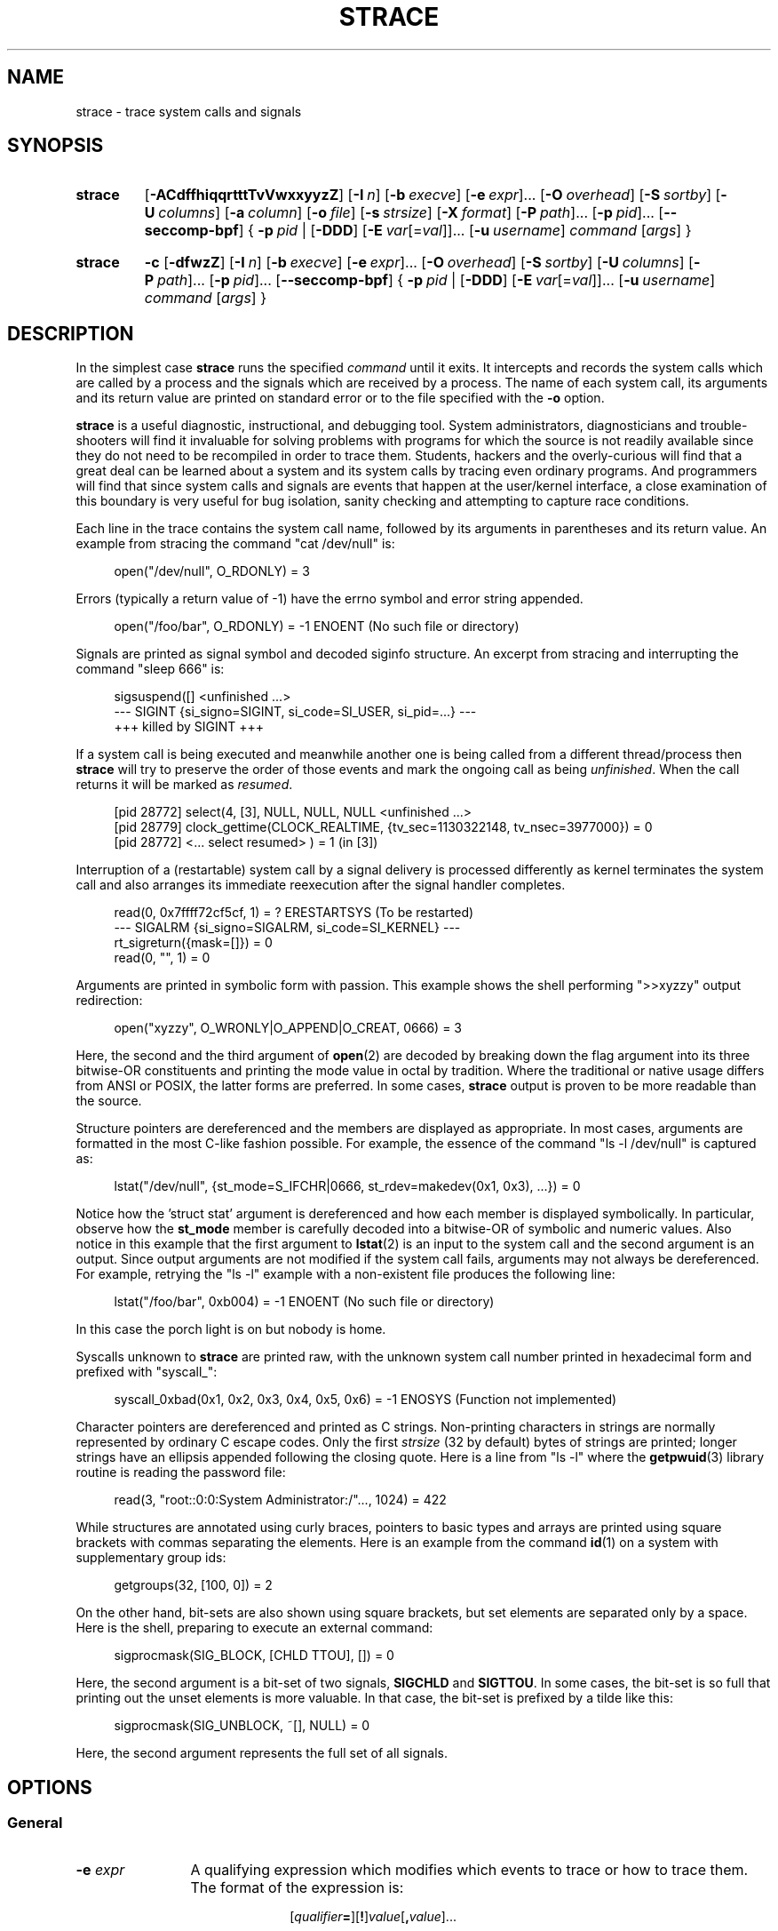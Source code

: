 .\" Copyright (c) 1991, 1992 Paul Kranenburg <pk@cs.few.eur.nl>
.\" Copyright (c) 1993 Branko Lankester <branko@hacktic.nl>
.\" Copyright (c) 1993, 1994, 1995, 1996 Rick Sladkey <jrs@world.std.com>
.\" Copyright (c) 1996-2021 The strace developers.
.\" All rights reserved.
.\"
.\" SPDX-License-Identifier: LGPL-2.1-or-later
.de CW
.sp
.in +4n
.nf
.ft CW
..
.de CE
.ft R
.fi
.in
.sp
..
.\" Like .OP, but with ellipsis at the end in order to signify that option
.\" can be provided multiple times. Based on .OP definition in groff's
.\" an-ext.tmac.
.de OM
.  ie \\n(.$-1 \
.    RI "[\fB\\$1\fP" "\ \\$2" "]...\&"
.  el \
.    RB "[" "\\$1" "]...\&"
..
.\" Required option.
.de OR
.  ie \\n(.$-1 \
.    RI "\fB\\$1\fP" "\ \\$2"
.  el \
.    BR "\\$1"
..
.TH STRACE 1 "2022-10-16" "strace 6.1"
.SH NAME
strace \- trace system calls and signals
.SH SYNOPSIS
.SY strace
.if ''#' .OP \-ACdffhikqqrtttTvVwxxyyzZ
.if '#'#' .OP \-ACdffhiqqrtttTvVwxxyyzZ
.OP \-I n
.OP \-b execve
.OM \-e expr
.OP \-O overhead
.OP \-S sortby
.OP \-U columns
.OP \-a column
.OP \-o file
.OP \-s strsize
.OP \-X format
.OM \-P path
.OM \-p pid
.OP \-\-seccomp\-bpf
.if ''#' .OP \-\-secontext\fR[=\fIformat\fR]
.BR "" {
.OR \-p pid
.BR "" |
.OP \-DDD
.OM \-E var\fR[=\fIval\fR]
.OP \-u username
.IR command " [" args ]
.BR "" }
.YS
.SY strace
.B \-c
.OP \-dfwzZ
.OP \-I n
.OP \-b execve
.OM \-e expr
.OP \-O overhead
.OP \-S sortby
.OP \-U columns
.OM \-P path
.OM \-p pid
.OP \-\-seccomp\-bpf
.BR "" {
.OR \-p pid
.BR "" |
.OP \-DDD
.OM \-E var\fR[=\fIval\fR]
.OP -u username
.IR command " [" args ]
.BR "" }
.YS
.SH DESCRIPTION
.IX "strace command" "" "\fLstrace\fR command"
.LP
In the simplest case
.B strace
runs the specified
.I command
until it exits.
It intercepts and records the system calls which are called
by a process and the signals which are received by a process.
The name of each system call, its arguments and its return value
are printed on standard error or to the file specified with the
.B \-o
option.
.LP
.B strace
is a useful diagnostic, instructional, and debugging tool.
System administrators, diagnosticians and trouble-shooters will find
it invaluable for solving problems with
programs for which the source is not readily available since
they do not need to be recompiled in order to trace them.
Students, hackers and the overly-curious will find that
a great deal can be learned about a system and its system calls by
tracing even ordinary programs.  And programmers will find that
since system calls and signals are events that happen at the user/kernel
interface, a close examination of this boundary is very
useful for bug isolation, sanity checking and
attempting to capture race conditions.
.LP
Each line in the trace contains the system call name, followed
by its arguments in parentheses and its return value.
An example from stracing the command "cat /dev/null" is:
.CW
open("/dev/null", O_RDONLY) = 3
.CE
Errors (typically a return value of \-1) have the errno symbol
and error string appended.
.CW
open("/foo/bar", O_RDONLY) = \-1 ENOENT (No such file or directory)
.CE
Signals are printed as signal symbol and decoded siginfo structure.
An excerpt from stracing and interrupting the command "sleep 666" is:
.CW
sigsuspend([] <unfinished ...>
--- SIGINT {si_signo=SIGINT, si_code=SI_USER, si_pid=...} ---
+++ killed by SIGINT +++
.CE
If a system call is being executed and meanwhile another one is being called
from a different thread/process then
.B strace
will try to preserve the order of those events and mark the ongoing call as
being
.IR unfinished .
When the call returns it will be marked as
.IR resumed .
.CW
[pid 28772] select(4, [3], NULL, NULL, NULL <unfinished ...>
[pid 28779] clock_gettime(CLOCK_REALTIME, {tv_sec=1130322148, tv_nsec=3977000}) = 0
[pid 28772] <... select resumed> )      = 1 (in [3])
.CE
Interruption of a (restartable) system call by a signal delivery is processed
differently as kernel terminates the system call and also arranges its
immediate reexecution after the signal handler completes.
.CW
read(0, 0x7ffff72cf5cf, 1)              = ? ERESTARTSYS (To be restarted)
--- SIGALRM {si_signo=SIGALRM, si_code=SI_KERNEL} ---
rt_sigreturn({mask=[]})                 = 0
read(0, "", 1)                          = 0
.CE
Arguments are printed in symbolic form with passion.
This example shows the shell performing ">>xyzzy" output redirection:
.CW
open("xyzzy", O_WRONLY|O_APPEND|O_CREAT, 0666) = 3
.CE
Here, the second and the third argument of
.BR open (2)
are decoded by breaking down the
flag argument into its three bitwise-OR constituents and printing the
mode value in octal by tradition.  Where the traditional or native
usage differs from ANSI or POSIX, the latter forms are preferred.
In some cases,
.B strace
output is proven to be more readable than the source.
.LP
Structure pointers are dereferenced and the members are displayed
as appropriate.  In most cases, arguments are formatted in the most C-like
fashion possible.
For example, the essence of the command "ls \-l /dev/null" is captured as:
.CW
lstat("/dev/null", {st_mode=S_IFCHR|0666, st_rdev=makedev(0x1, 0x3), ...}) = 0
.CE
Notice how the 'struct stat' argument is dereferenced and how each member is
displayed symbolically.  In particular, observe how the
.B st_mode
member is carefully decoded into a bitwise-OR of symbolic and numeric values.
Also notice in this example that the first argument to
.BR lstat (2)
is an input to the system call and the second argument is an output.
Since output arguments are not modified if the system call fails, arguments may
not always be dereferenced.  For example, retrying the "ls \-l" example
with a non-existent file produces the following line:
.CW
lstat("/foo/bar", 0xb004) = \-1 ENOENT (No such file or directory)
.CE
In this case the porch light is on but nobody is home.
.LP
Syscalls unknown to
.B strace
are printed raw, with the unknown system call number printed in hexadecimal form
and prefixed with "syscall_":
.CW
syscall_0xbad(0x1, 0x2, 0x3, 0x4, 0x5, 0x6) = -1 ENOSYS (Function not implemented)
.CE
.LP
Character pointers are dereferenced and printed as C strings.
Non-printing characters in strings are normally represented by
ordinary C escape codes.
Only the first
.I strsize
(32 by default) bytes of strings are printed;
longer strings have an ellipsis appended following the closing quote.
Here is a line from "ls \-l" where the
.BR getpwuid (3)
library routine is reading the password file:
.CW
read(3, "root::0:0:System Administrator:/"..., 1024) = 422
.CE
While structures are annotated using curly braces, pointers to basic types
and arrays are printed using square brackets with commas separating
the elements.  Here is an example from the command
.BR id (1)
on a system with supplementary group ids:
.CW
getgroups(32, [100, 0]) = 2
.CE
On the other hand, bit-sets are also shown using square brackets,
but set elements are separated only by a space.
Here is the shell, preparing to execute an external command:
.CW
sigprocmask(SIG_BLOCK, [CHLD TTOU], []) = 0
.CE
Here, the second argument is a bit-set of two signals,
.BR SIGCHLD " and " SIGTTOU .
In some cases, the bit-set is so full that printing out the unset
elements is more valuable.  In that case, the bit-set is prefixed by
a tilde like this:
.CW
sigprocmask(SIG_UNBLOCK, ~[], NULL) = 0
.CE
Here, the second argument represents the full set of all signals.
.SH OPTIONS
.SS General
.TP 12
.BI "\-e " expr
A qualifying expression which modifies which events to trace
or how to trace them.  The format of the expression is:
.RS 15
.IP
[\,\fIqualifier\/\fB=\fR][\fB!\fR]\,\fIvalue\/\fR[\fB,\fR\,\fIvalue\/\fR]...
.RE
.IP
where
.I qualifier
is one of
.BR trace " (or " t ),
.BR abbrev " (or " a ),
.BR verbose " (or " v ),
.BR raw " (or " x ),
.BR signal " (or " signals " or " s ),
.BR read " (or " reads " or " r ),
.BR write " (or " writes " or " w ),
.BR fault ,
.BR inject ,
.BR status ,
.BR quiet " (or " silent " or " silence " or " q ),
.if ''#' .BR secontext ,
.BR decode\-fds " (or " decode\-fd ),
.BR decode\-pids " (or " decode\-pid ),
or
.BR kvm ,
and
.I value
is a qualifier-dependent symbol or number.  The default
qualifier is
.BR trace .
Using an exclamation mark negates the set of values.  For example,
.BR \-e "\ " open
means literally
.BR \-e "\ " trace = open
which in turn means trace only the
.B open
system call.  By contrast,
.BR \-e "\ " trace "=!" open
means to trace every system call except
.BR open .
In addition, the special values
.B all
and
.B none
have the obvious meanings.
.IP
Note that some shells use the exclamation point for history
expansion even inside quoted arguments.  If so, you must escape
the exclamation point with a backslash.
.SS Startup
.TP 12
\fB\-E\ \fIvar\fR=\,\fIval\fR
.TQ
.BR "\-\-env" = \fIvar\fR = \fIval\fR
Run command with
.IR var = val
in its list of environment variables.
.TP
.BI "\-E " var
.TQ
.BR "\-\-env" = \fIvar\fR
Remove
.IR var
from the inherited list of environment variables before passing it on to
the command.
.TP
.BI "\-p " pid
.TQ
.BR "\-\-attach" = \fIpid\fR
Attach to the process with the process
.SM ID
.I pid
and begin tracing.
The trace may be terminated
at any time by a keyboard interrupt signal
.RB ( CTRL\-C ).
.B strace
will respond by detaching itself from the traced process(es)
leaving it (them) to continue running.
Multiple
.B \-p
options can be used to attach to many processes in addition to
.I command
(which is optional if at least one
.B \-p
option is given).
Multiple process IDs, separated by either
comma (\(lq,\(rq), space (\(lq \(rq), tab, or newline character,
can be provided as an argument to a single
.B \-p
option, so, for example,
.B \-p
"$(pidof PROG)" and
.B \-p
"$(pgrep PROG)" syntaxes are supported.
.TP
.BI "\-u " username
.TQ
.BR "\-\-user" = \fIusername\fR
Run command with the user \s-1ID\s0, group \s-2ID\s0, and
supplementary groups of
.IR username .
This option is only useful when running as root and enables the
correct execution of setuid and/or setgid binaries.
Unless this option is used setuid and setgid programs are executed
without effective privileges.
.SS Tracing
.TP 12
.BI "\-b " syscall
.TQ
.BR "\-\-detach\-on" = \fIsyscall\fR
If specified syscall is reached, detach from traced process.
Currently, only
.BR execve (2)
syscall is supported.  This option is useful if you want to trace
multi-threaded process and therefore require
.BR \-f ,
but don't want to trace its (potentially very complex) children.
.TP
.B \-D
.TQ
.B \-\-daemonize
.TQ
.BR \-\-daemonize = grandchild
Run tracer process as a grandchild, not as the parent of the
tracee.  This reduces the visible effect of
.B strace
by keeping the tracee a direct child of the calling process.
.TP
.B \-DD
.TQ
.BR \-\-daemonize = pgroup
.TQ
.BR \-\-daemonize = pgrp
Run tracer process as tracee's grandchild in a separate process group.
In addition to reduction of the visible effect of
.BR strace ,
it also avoids killing of
.B strace
with
.BR kill (2)
issued to the whole process group.
.TP
.B \-DDD
.TQ
.BR \-\-daemonize = session
Run tracer process as tracee's grandchild in a separate session
("true daemonisation").
In addition to reduction of the visible effect of
.BR strace ,
it also avoids killing of
.B strace
upon session termination.
.TP
.B \-f
.TQ
.BR \-\-follow\-forks
Trace child processes as they are created by currently traced
processes as a result of the
.BR fork (2),
.BR vfork (2)
and
.BR clone (2)
system calls.  Note that
.B \-p
.I PID
.B \-f
will attach all threads of process
.I PID
if it is multi-threaded, not only thread with
.IR thread_id " = " PID .
.TP
.B \-\-output\-separately
If the
.BR \-\-output = \fIfilename\fR
option is in effect, each processes trace is written to
.IR filename . pid
where
.I pid
is the numeric process id of each process.
.TP
.B \-ff
.TQ
.B \-\-follow\-forks \-\-output\-separately
Combine the effects of
.B \-\-follow\-forks
and
.B \-\-output\-separately
options.
This is incompatible with
.BR \-c ,
since no per-process counts are kept.
.IP
One might want to consider using
.BR strace-log-merge (1)
to obtain a combined strace log view.
.TP
.BI "\-I " interruptible
.TQ
.BR "\-\-interruptible" = \fIinterruptible\fR
When
.B strace
can be interrupted by signals (such as pressing
.BR CTRL\-C ).
.RS
.TP 15
.BR 1 ", " anywhere
no signals are blocked;
.TQ
.BR 2 ", " waiting
fatal signals are blocked while decoding syscall (default);
.TQ
.BR 3 ", " never
fatal signals are always blocked (default if
.BR -o " " \fIFILE\fR " " \fIPROG\fR );
.TQ
.BR 4 ", " never_tstp
fatal signals and
.BR SIGTSTP " (" CTRL\-Z )
are always blocked (useful to make
.BI "strace -o " "FILE PROG"
not stop on
.BR CTRL\-Z ,
default if
.BR \-D ).
.RE
.SS Filtering
.TP 12
\fB\-e\ trace\fR=\,\fIsyscall_set\fR
.TQ
\fB\-e\ t\fR=\,\fIsyscall_set\fR
.TQ
\fB\-\-trace\fR=\,\fIsyscall_set\fR
Trace only the specified set of system calls.
.I syscall_set
is defined as
[\fB!\fR]\,\fIvalue\fR[\fB,\fR\,\fIvalue\/\fR],
and
.I value
can be one of the following:
.RS
.TP 13
.I syscall
Trace specific syscall, specified by its name (see
.BR syscalls (2)
for a reference, but also see
.BR NOTES ).
.TP
.BI ? value
Question mark before the syscall qualification allows suppression of error
in case no syscalls matched the qualification provided.
.TP
.IB value @64
Limit the syscall specification described by
.I value
to 64-bit personality.
.TP
.IB value @32
Limit the syscall specification described by
.I value
to 32-bit personality.
.TP
.IB value @x32
Limit the syscall specification described by
.I value
to x32 personality.
.TP
.B all
Trace all system calls.
.TP
.BI / regex
Trace only those system calls that match the
.IR regex .
You can use
.B POSIX
Extended Regular Expression syntax (see
.BR regex (7)).
.TP
.B %file
.TQ
.BR file
Trace all system calls which take a file name as an argument.  You
can think of this as an abbreviation for
.BR "\-e\ trace" = open , stat , chmod , unlink ,...
which is useful to seeing what files the process is referencing.
Furthermore, using the abbreviation will ensure that you don't
accidentally forget to include a call like
.BR lstat (2)
in the list.  Betchya woulda forgot that one.
The syntax without a preceding percent sign
.RB (\[dq] "-e trace" = file \[dq])
is deprecated.
.TP
.B %process
.TQ
.B process
Trace system calls associated with process lifecycle
(creation, exec, termination).
The syntax without a preceding percent sign
.RB (\[dq] "-e trace" = process \[dq])
is deprecated.
.TP
.B %net
.TQ
.B %network
.TQ
.B network
Trace all the network related system calls.
The syntax without a preceding percent sign
.RB (\[dq] "-e trace" = network \[dq])
is deprecated.
.TP
.BR %signal
.TQ
.BR signal
Trace all signal related system calls.
The syntax without a preceding percent sign
.RB (\[dq] "-e trace" = signal \[dq])
is deprecated.
.TP
.BR %ipc
.TQ
.BR ipc
Trace all IPC related system calls.
The syntax without a preceding percent sign
.RB (\[dq] "-e trace" = ipc \[dq])
is deprecated.
.TP
.BR %desc
.TQ
.BR desc
Trace all file descriptor related system calls.
The syntax without a preceding percent sign
.RB (\[dq] "-e trace" = desc \[dq])
is deprecated.
.TP
.BR %memory
.TQ
.BR memory
Trace all memory mapping related system calls.
The syntax without a preceding percent sign
.RB (\[dq] "-e trace" = memory \[dq])
is deprecated.
.TP
.BR %creds
Trace system calls that read or modify user and group identifiers or capability sets.
.TP
.BR %stat
Trace stat syscall variants.
.TP
.BR %lstat
Trace lstat syscall variants.
.TP
.BR %fstat
Trace fstat, fstatat, and statx syscall variants.
.TP
.BR %%stat
Trace syscalls used for requesting file status (stat, lstat, fstat, fstatat,
statx, and their variants).
.TP
.BR %statfs
Trace statfs, statfs64, statvfs, osf_statfs, and osf_statfs64 system calls.
The same effect can be achieved with
.BR "\-e\ trace" = /^(.*_)?statv?fs
regular expression.
.TP
.BR %fstatfs
Trace fstatfs, fstatfs64, fstatvfs, osf_fstatfs, and osf_fstatfs64 system calls.
The same effect can be achieved with
.BR "\-e\ trace" = /fstatv?fs
regular expression.
.TP
.BR %%statfs
Trace syscalls related to file system statistics (statfs-like, fstatfs-like,
and ustat).  The same effect can be achieved with
.BR "\-e\ trace" = /statv?fs|fsstat|ustat
regular expression.
.TP
.BR %clock
Trace system calls that read or modify system clocks.
.TP
.BR %pure
Trace syscalls that always succeed and have no arguments.
Currently, this list includes
.BR arc_gettls "(2), " getdtablesize "(2), " getegid "(2), " getegid32 "(2),"
.BR geteuid "(2), " geteuid32 "(2), " getgid "(2), " getgid32 "(2),"
.BR getpagesize "(2), " getpgrp "(2), " getpid "(2), " getppid "(2),"
.BR get_thread_area (2)
(on architectures other than x86),
.BR gettid "(2), " get_tls "(2), " getuid "(2), " getuid32 "(2),"
.BR getxgid "(2), " getxpid "(2), " getxuid "(2), " kern_features "(2), and"
.BR metag_get_tls "(2)"
syscalls.
.RE
.IP
The
.B \-c
option is useful for determining which system calls might be useful
to trace.  For example,
.BR trace = open,close,read,write
means to only
trace those four system calls.  Be careful when making inferences
about the user/kernel boundary if only a subset of system calls
are being monitored.  The default is
.BR trace = all .
.TP
\fB\-e\ signal\fR=\,\fIset\fR
.TQ
\fB\-e\ signals\fR=\,\fIset\fR
.TQ
\fB\-e\ s\fR=\,\fIset\fR
.TQ
\fB\-\-signal\fR=\,\fIset\fR
Trace only the specified subset of signals.  The default is
.BR signal = all .
For example,
.BR signal "=!" SIGIO
(or
.BR signal "=!" io )
causes
.B SIGIO
signals not to be traced.
.TP
\fB\-e\ status\fR=\,\fIset\fR
.TQ
\fB\-\-status\fR=\,\fIset\fR
Print only system calls with the specified return status.  The default is
.BR status = all .
When using the
.B status
qualifier, because
.B strace
waits for system calls to return before deciding whether they should be printed
or not, the traditional order of events may not be preserved anymore.  If two
system calls are executed by concurrent threads,
.B strace
will first print both the entry and exit of the first system call to exit,
regardless of their respective entry time.  The entry and exit of the second
system call to exit will be printed afterwards.  Here is an example when
.BR select (2)
is called, but a different thread calls
.BR clock_gettime (2)
before
.BR select (2)
finishes:
.CW
[pid 28779] 1130322148.939977 clock_gettime(CLOCK_REALTIME, {1130322148, 939977000}) = 0
[pid 28772] 1130322148.438139 select(4, [3], NULL, NULL, NULL) = 1 (in [3])
.CE
.I set
can include the following elements:
.RS
.TP 13
.B successful
Trace system calls that returned without an error code.
The
.B -z
option has the effect of
.BR status = successful .
.TQ
.B failed
Trace system calls that returned with an error code.
The
.B -Z
option has the effect of
.BR status = failed .
.TQ
.B unfinished
Trace system calls that did not return.  This might happen, for example, due to
an execve call in a neighbour thread.
.TQ
.B unavailable
Trace system calls that returned but strace failed to fetch the error status.
.TQ
.B detached
Trace system calls for which strace detached before the return.
.RE
.TP
.BI "\-P " path
.TQ
.BR "\-\-trace\-path" = \fIpath\fR
Trace only system calls accessing
.IR path .
Multiple
.B \-P
options can be used to specify several paths.
.TP
.B \-z
.TQ
.B \-\-successful\-only
Print only syscalls that returned without an error code.
.TP
.B \-Z
.TQ
.B \-\-failed\-only
Print only syscalls that returned with an error code.
.SS Output format
.TP 12
.BI "\-a " column
.TQ
.BR "\-\-columns" = \fIcolumn\fR
Align return values in a specific column (default column 40).
.TP
\fB\-e\ abbrev\fR=\,\fIsyscall_set\fR
.TQ
\fB\-e\ a\fR=\,\fIsyscall_set\fR
.TQ
\fB\-\-abbrev\fR=\,\fIsyscall_set\fR
Abbreviate the output from printing each member of large structures.
The syntax of the
.I syscall_set
specification is the same as in the
.B "-e trace"
option.
The default is
.BR abbrev = all .
The
.B \-v
option has the effect of
.BR abbrev = none .
.TP
\fB\-e\ verbose\fR=\,\fIsyscall_set\fR
.TQ
\fB\-e\ v\fR=\,\fIsyscall_set\fR
.TQ
\fB\-\-verbose\fR=\,\fIsyscall_set\fR
Dereference structures for the specified set of system calls.
The syntax of the
.I syscall_set
specification is the same as in the
.B "-e trace"
option.
The default is
.BR verbose = all .
.TP
\fB\-e\ raw\fR=\,\fIsyscall_set\fR
.TQ
\fB\-e\ x\fR=\,\fIsyscall_set\fR
.TQ
\fB\-\-raw\fR=\,\fIsyscall_set\fR
Print raw, undecoded arguments for the specified set of system calls.
The syntax of the
.I syscall_set
specification is the same as in the
.B "-e trace"
option.
This option has the effect of causing all arguments to be printed
in hexadecimal.  This is mostly useful if you don't trust the
decoding or you need to know the actual numeric value of an
argument.
See also
.B \-X raw
option.
.TP
\fB\-e\ read\fR=\,\fIset\fR
.TQ
\fB\-e\ reads\fR=\,\fIset\fR
.TQ
\fB\-e\ r\fR=\,\fIset\fR
.TQ
\fB\-\-read\fR=\,\fIset\fR
Perform a full hexadecimal and ASCII dump of all the data read from
file descriptors listed in the specified set.  For example, to see
all input activity on file descriptors
.I 3
and
.I 5
use
\fB\-e\ read\fR=\,\fI3\fR,\fI5\fR.
Note that this is independent from the normal tracing of the
.BR read (2)
system call which is controlled by the option
.BR -e "\ " trace = read .
.TP
\fB\-e\ write\fR=\,\fIset\fR
.TQ
\fB\-e\ writes\fR=\,\fIset\fR
.TQ
\fB\-e\ w\fR=\,\fIset\fR
.TQ
\fB\-\-write\fR=\,\fIset\fR
Perform a full hexadecimal and ASCII dump of all the data written to
file descriptors listed in the specified set.  For example, to see
all output activity on file descriptors
.I 3
and
.I 5
use
\fB\-e\ write\fR=\,\fI3\fR,\,\fI5\fR.
Note that this is independent from the normal tracing of the
.BR write (2)
system call which is controlled by the option
.BR -e "\ " trace = write .
.TP
\fB\-e\ quiet\fR=\,\fIset\fR
.TQ
\fB\-e\ silent\fR=\,\fIset\fR
.TQ
\fB\-e\ silence\fR=\,\fIset\fR
.TQ
\fB\-e\ q\fR=\,\fIset\fR
.TQ
\fB\-\-quiet\fR=\,\fIset\fR
.TQ
\fB\-\-silent\fR=\,\fIset\fR
.TQ
\fB\-\-silence\fR=\,\fIset\fR
Suppress various information messages.  The default is
.BR quiet = none .
.I set
can include the following elements:
.RS
.TP 17
.B attach
Suppress messages about attaching and detaching
.RB (\[dq] "[ Process NNNN attached ]" "\[dq],"
.RB "\[dq]" "[ Process NNNN detached ]" "\[dq])."
.TQ
.B exit
Suppress messages about process exits
.RB (\[dq] "+++ exited with SSS +++" \[dq]).
.TQ
.B path-resolution
Suppress messages about resolution of paths provided via the
.B \-P
option
.RB (\[dq] "Requested path \[dq]...\[dq] resolved into \[dq]...\[dq]" \[dq]).
.TQ
.B personality
Suppress messages about process personality changes
.RB (\[dq] "[ Process PID=NNNN runs in PPP mode. ]" \[dq]).
.TQ
.B thread-execve
.TQ
.B superseded
Suppress messages about process being superseded by
.BR execve (2)
in another thread
.RB (\[dq] "+++ superseded by execve in pid NNNN +++" \[dq]).
.RE
.TP
\fB\-e\ decode\-fds\fR=\,\fIset\fR
.TQ
\fB\-\-decode\-fds\fR=\,\fIset\fR
Decode various information associated with file descriptors.  The default is
.BR decode\-fds = none .
.I set
can include the following elements:
.RS
.TP 8
.B path
Print file paths.
Also enables printing of tracee's current working directory when
.B AT_FDCWD
constant is used.
.TQ
.B socket
Print socket protocol-specific information,
.TQ
.B dev
Print character/block device numbers.
.TQ
.B pidfd
Print PIDs associated with pidfd file descriptors.
.RE
.TP
\fB\-e\ decode\-pids\fR=\,\fIset\fR
.TQ
\fB\-\-decode\-pids\fR=\,\fIset\fR
Decode various information associated with process IDs
(and also thread IDs, process group IDs, and session IDs).
The default is
.BR decode\-pids = none .
.I set
can include the following elements:
.RS
.TP 8
.B comm
Print command names associated with thread or process IDs.
.TQ
.B pidns
Print thread, process, process group, and session IDs in strace's PID namespace
if the tracee is in a different PID namespace.
.RE
.TP
.BR "\-e\ kvm" = vcpu
.TQ
.BR "\-\-kvm" = vcpu
Print the exit reason of kvm vcpu.  Requires Linux kernel version 4.16.0
or higher.
.TP
.B \-i
.TQ
.B \-\-instruction\-pointer
Print the instruction pointer at the time of the system call.
.TP
.B \-n
.TQ
.B \-\-syscall\-number
Print the syscall number.
.if ''#' .TP
.if ''#' .B \-k
.if ''#' .TQ
.if ''#' .B \-\-stack\-traces
.if ''#' Print the execution stack trace of the traced
.if ''#' processes after each system call.
.TP
.BI "\-o " filename
.TQ
.BR "\-\-output" = \fIfilename\fR
Write the trace output to the file
.I filename
rather than to stderr.
.IR filename . pid
form is used if
.B \-ff
option is supplied.
If the argument begins with '|' or '!', the rest of the
argument is treated as a command and all output is piped to it.
This is convenient for piping the debugging output to a program
without affecting the redirections of executed programs.
The latter is not compatible with
.B \-ff
option currently.
.TP
.B \-A
.TQ
.B \-\-output\-append\-mode
Open the file provided in the
.B \-o
option in append mode.
.TP
.B \-q
.TQ
.B \-\-quiet
.TQ
.BR \-\-quiet = attach , personality
Suppress messages about attaching, detaching, and personality changes.
This happens automatically when output is redirected to a file
and the command is run directly instead of attaching.
.TP
.B \-qq
.TQ
.BR \-\-quiet = attach , personality , exit
Suppress messages attaching, detaching, personality changes,
and about process exit status.
.TP
.B \-qqq
.TQ
.BR \-\-quiet = all
Suppress all suppressible messages (please refer to the
.B -e quiet
option description for the full list of suppressible messages).
.TP
.B \-r
.TQ
.BR \-\-relative\-timestamps [= \fIprecision\fR ]
Print a relative timestamp upon entry to each system call.  This
records the time difference between the beginning of successive
system calls.
.I precision
can be one of
.BR s " (for seconds), " ms " (milliseconds), " us " (microseconds), or " ns
(nanoseconds), and allows setting the precision of time value being printed.
Default is
.B us
(microseconds).
Note that since
.B \-r
option uses the monotonic clock time for measuring time difference and not the
wall clock time, its measurements can differ from the difference in time
reported by the
.B \-t
option.
.TP
.BI "\-s " strsize
.TQ
.BR "\-\-string\-limit" = \fIstrsize\fR
Specify the maximum string size to print (the default is 32).  Note
that filenames are not considered strings and are always printed in
full.
.TP
.BR \-\-absolute\-timestamps [=[[ format: ] \fIformat\fR ],[[ precision: ] \fIprecision ]]
.TQ
.BR \-\-timestamps [=[[ format: ] \fIformat\fR ],[[ precision: ] \fIprecision ]]
Prefix each line of the trace with the wall clock time in the specified
.I format
with the specified
.IR precision .
.I format
can be one of the following:
.RS
.TP 14
.B none
No time stamp is printed.
Can be used to override the previous setting.
.TQ
.B time
Wall clock time
.RB ( strftime (3)
format string is
.BR %T ).
.TQ
.B unix
Number of seconds since the epoch
.RB ( strftime (3)
format string is
.BR %s ).
.RE
.IP
.I precision
can be one of
.BR s " (for seconds), " ms " (milliseconds), " us " (microseconds), or " ns
(nanoseconds).
Default arguments for the option are
.BR format:time , precision:s .
.TP
.B \-t
.TQ
.B \-\-absolute\-timestamps
Prefix each line of the trace with the wall clock time.
.TP
.B \-tt
.TQ
.BR \-\-absolute\-timestamps = precision:us
If given twice, the time printed will include the microseconds.
.TP
.B \-ttt
.TQ
.BR \-\-absolute\-timestamps = format:unix , precision:us
If given thrice, the time printed will include the microseconds
and the leading portion will be printed as the number
of seconds since the epoch.
.TP
.B \-T
.TQ
.BR \-\-syscall\-times [= \fIprecision\fR ]
Show the time spent in system calls.  This records the time
difference between the beginning and the end of each system call.
.I precision
can be one of
.BR s " (for seconds), " ms " (milliseconds), " us " (microseconds), or " ns
(nanoseconds), and allows setting the precision of time value being printed.
Default is
.B us
(microseconds).
.TP
.B \-v
.TQ
.B \-\-no\-abbrev
Print unabbreviated versions of environment, stat, termios, etc.
calls.  These structures are very common in calls and so the default
behavior displays a reasonable subset of structure members.  Use
this option to get all of the gory details.
.TP
.BR \-\-strings\-in\-hex [= \fIoption\fR ]
Control usage of escape sequences with hexadecimal numbers
in the printed strings.
Normally (when no
.BR \-\-strings\-in\-hex " or " \-x
option is supplied),
escape sequences are used to print non-printable and non-ASCII characters
(that is, characters with a character code less than 32 or greater than 127),
or to disambiguate the output
(so, for quotes and other characters that encase the printed string,
for example, angle brackets, in case of file descriptor path output);
for the former use case, unless it is a white space character
that has a symbolic escape sequence defined in the C standard
(that is, \(lq\fB\\t\fR\(rq for a horizontal tab,
\(lq\fB\\n\fR\(rq for a newline,
\(lq\fB\\v\fR\(rq for a vertical tab,
\(lq\fB\\f\fR\(rq for a form feed page break,
and \(lq\fB\\r\fR\(rq for a carriage return)
are printed using escape sequences with numbers that correspond
to their byte values, with octal number format being the default.
.I option
can be one of the following:
.RS
.TP 17
.B none
Hexadecimal numbers are not used in the output at all.
When there is a need to emit an escape sequence, octal numbers are used.
.TQ
.B non-ascii-chars
Hexadecimal numbers are used instead of octal in the escape sequences.
.TQ
.B non-ascii
Strings that contain non-ASCII characters are printed using escape sequences
with hexadecimal numbers.
.TQ
.B all
All strings are printed using escape sequences with hexadecimal numbers.
.RE
.IP
When the option is supplied without an argument,
.B all
is assumed.
.TP
.B \-x
.TQ
.BR \-\-strings\-in\-hex = non\-ascii
Print all non-ASCII strings in hexadecimal string format.
.TP
.B \-xx
.TQ
.BR \-\-strings\-in\-hex [= all ]
Print all strings in hexadecimal string format.
.TP
.BI "\-X " format
.TQ
.BR "\-\-const\-print\-style" = \fIformat\fR
Set the format for printing of named constants and flags.
Supported
.I format
values are:
.RS
.TP 10
.B raw
Raw number output, without decoding.
.TQ
.B abbrev
Output a named constant or a set of flags instead of the raw number if they are
found.
This is the default
.B strace
behaviour.
.TQ
.B verbose
Output both the raw value and the decoded string (as a comment).
.RE
.TP
.B \-y
.TQ
.B \-\-decode\-fds
.TQ
.BR \-\-decode\-fds = path
Print paths associated with file descriptor arguments and with the
.B AT_FDCWD
constant.
.TP
.B \-yy
.TQ
.BR \-\-decode\-fds = all
Print all available information associated with file descriptors:
protocol-specific information associated with socket file descriptors,
block/character device number associated with device file descriptors,
and PIDs associated with pidfd file descriptors.
.TP
.B \-\-pidns\-translation
.TQ
.BR \-\-decode\-pids = pidns
If strace and tracee are in different PID namespaces, print PIDs in
strace's namespace, too.
.TP
.B \-Y
.TQ
.BR \-\-decode\-pids = comm
Print command names for PIDs.
.if ''#' .TP
.if ''#' .BR \-\-secontext\fR[=\fIformat\fR]
.if ''#' .TQ
.if ''#' .BR \-e\ secontext\fR=\fIformat\fR
.if ''#' When SELinux is available and is not disabled,
.if ''#' print in square brackets SELinux contexts of
.if ''#' processes, files, and descriptors.  The
.if ''#' .I format
.if ''#' argument is a comma-separated list of items
.if ''#' being one of the following:
.if ''#' .RS
.if ''#' .TP 18
.if ''#' .BR full
.if ''#' Print the full context (user, role, type level
.if ''#' and category).
.if ''#' .TQ
.if ''#' .BR mismatch
.if ''#' Also print the context recorded by the SELinux
.if ''#' database in case the current context differs.
.if ''#' The latter is printed after two exclamation marks (!!).
.if ''#' .RE
.if ''#' .IP
.if ''#' The default value for
.if ''#' .BR \-\-secontext
.if ''#' is
.if ''#' .BR !full,mismatch
.if ''#' which prints only the type instead of full context
.if ''#' and doesn't check for context mismatches.
.SS Statistics
.TP 12
.B \-c
.TQ
.B \-\-summary\-only
Count time, calls, and errors for each system call and report a summary on
program exit, suppressing the regular output.
This attempts to show system time (CPU time spent running
in the kernel) independent of wall clock time.  If
.B \-c
is used with
.BR \-f ,
only aggregate totals for all traced processes are kept.
.TP
.B \-C
.TQ
.B \-\-summary
Like
.B \-c
but also print regular output while processes are running.
.TP
.BI "\-O " overhead
.TQ
.BR "\-\-summary\-syscall\-overhead" = \fIoverhead\fR
Set the overhead for tracing system calls to
.IR overhead .
This is useful for overriding the default heuristic for guessing
how much time is spent in mere measuring when timing system calls using
the
.B \-c
option.  The accuracy of the heuristic can be gauged by timing a given
program run without tracing (using
.BR time (1))
and comparing the accumulated
system call time to the total produced using
.BR \-c .
.IP
The format of
.I overhead
specification is described in section
.IR "Time specification format description".
.TP
.BI "\-S " sortby
.TQ
.BR "\-\-summary\-sort\-by" = \fIsortby\fR
Sort the output of the histogram printed by the
.B \-c
option by the specified criterion.  Legal values are
.BR time " (or " time\-percent " or " time\-total " or " total\-time ),
.BR min\-time " (or " shortest " or " time\-min ),
.BR max\-time " (or " longest " or " time\-max ),
.BR avg\-time " (or " time\-avg ),
.BR calls " (or " count ),
.BR errors " (or " error ),
.BR name " (or " syscall " or " syscall\-name ),
and
.BR nothing " (or " none );
default is
.BR time .
.TP
.BI "\-U " columns
.TQ
.BR "\-\-summary\-columns" = \fIcolumns\fR
Configure a set (and order) of columns being shown in the call summary.
The
.I columns
argument is a comma-separated list with items being one of the following:
.RS
.TP 36
.BR time\-percent " (or " time )
Percentage of cumulative time consumed by a specific system call.
.TQ
.BR total\-time " (or " time\-total )
Total system (or wall clock, if
.B \-w
option is provided) time consumed by a specific system call.
.TQ
.BR min\-time " (or " shortest " or " time\-min )
Minimum observed call duration.
.TQ
.BR max\-time " (or " longest " or " time\-max )
Maximum observed call duration.
.TQ
.BR avg\-time " (or " time\-avg )
Average call duration.
.TQ
.BR calls " (or " count )
Call count.
.TQ
.BR errors " (or " error )
Error count.
.TQ
.BR name " (or " syscall " or " syscall\-name )
Syscall name.
.RE
.IP
The default value is
.BR time\-percent , total\-time , avg\-time , calls , errors , name .
If the
.B name
field is not supplied explicitly, it is added as the last column.
.TP
.B \-w
.TQ
.B \-\-summary\-wall\-clock
Summarise the time difference between the beginning and end of
each system call.  The default is to summarise the system time.
.SS Tampering
.ad l
.TP 12
\fB\-e\ inject\fR=\,\fIsyscall_set\/\fR[:\fBerror\fR=\,\fIerrno\/\fR|:\fBretval\fR=\,\fIvalue\/\fR]\:[:\fBsignal\fR=\,\fIsig\/\fR]\:[:\fBsyscall\fR=\,\fIsyscall\/\fR]\:[:\fBdelay_enter\fR=\,\fIdelay\/\fR]\:[:\fBdelay_exit\fR=\,\fIdelay\/\fR]\:[:\fBpoke_enter\fR=\,\fI@argN=DATAN,@argM=DATAM...\/\fR]\:[:\fBpoke_exit\fR=\,\fI@argN=DATAN,@argM=DATAM...\/\fR]\:[:\fBwhen\fR=\,\fIexpr\/\fR] \{
.TQ
\fB\-\-inject\fR=\,\fIsyscall_set\/\fR[:\fBerror\fR=\,\fIerrno\/\fR|:\fBretval\fR=\,\fIvalue\/\fR]\:[:\fBsignal\fR=\,\fIsig\/\fR]\:[:\fBsyscall\fR=\,\fIsyscall\/\fR]\:[:\fBdelay_enter\fR=\,\fIdelay\/\fR]\:[:\fBdelay_exit\fR=\,\fIdelay\/\fR]\:[:\fBpoke_enter\fR=\,\fI@argN=DATAN,@argM=DATAM...\/\fR]\:[:\fBpoke_exit\fR=\,\fI@argN=DATAN,@argM=DATAM...\/\fR]\:[:\fBwhen\fR=\,\fIexpr\/\fR] \{
.ad b
Perform syscall tampering for the specified set of syscalls.
The syntax of the
.I syscall_set
specification is the same as in the
.B "-e trace"
option.
.IP
At least one of
.BR error ,
.BR retval ,
.BR signal ,
.BR delay_enter ,
.BR delay_exit ,
.BR poke_enter ,
or
.B poke_exit
options has to be specified.
.B error
and
.B retval
are mutually exclusive.
.IP
If :\fBerror\fR=\,\fIerrno\/\fR option is specified,
a fault is injected into a syscall invocation:
the syscall number is replaced by -1 which corresponds to an invalid syscall
(unless a syscall is specified with :\fBsyscall=\fR option),
and the error code is specified using a symbolic
.I errno
value like
.B ENOSYS
or a numeric value within 1..4095 range.
.IP
If :\fBretval\fR=\,\fIvalue\/\fR option is specified,
success injection is performed: the syscall number is replaced by -1,
but a bogus success value is returned to the callee.
.IP
If :\fBsignal\fR=\,\fIsig\/\fR option is specified with either a symbolic value
like
.B SIGSEGV
or a numeric value within 1..\fBSIGRTMAX\fR range,
that signal is delivered on entering every syscall specified by the
.IR set .
.IP
If :\fBdelay_enter\fR=\,\fIdelay\/\fR or :\fBdelay_exit\fR=\,\fIdelay\/\fR
options are specified, delay injection is performed: the tracee is delayed
by time period specified by
.IR delay
on entering or exiting the syscall, respectively.
The format of
.I delay
specification is described in section
.IR "Time specification format description".
.IP
If :\fBpoke_enter\fR=\fI@argN=DATAN,@argM=DATAM...\fR
or :\fBpoke_exit\fR=\fI@argN=DATAN,@argM=DATAM...\fR options are specified,
tracee's memory at locations, pointed to by system call arguments
.IR argN
and
.IR argM
(going from
.IR arg1
to
.IR arg7 )
is overwritten by data
.IR DATAN
and
.IR DATAM
(specified in hexadecimal format; for example :\fBpoke_enter\fR=\fI@arg1=0000DEAD0000BEEF\fR).
:\fBpoke_enter\fR modifies memory on syscall enter, and :\fBpoke_exit\fR - on exit.
.IP
If :\fBsignal\fR=\,\fIsig\/\fR option is specified without
:\fBerror\fR=\,\fIerrno\/\fR, :\fBretval\fR=\,\fIvalue\/\fR or
:\fBdelay_{enter,exit}\fR=\,\fIusecs\/\fR options,
then only a signal
.I sig
is delivered without a syscall fault or delay injection.
Conversely, :\fBerror\fR=\,\fIerrno\/\fR or
:\fBretval\fR=\,\fIvalue\/\fR option without
:\fBdelay_enter\fR=\,\fIdelay\/\fR,
:\fBdelay_exit\fR=\,\fIdelay\/\fR or
:\fBsignal\fR=\,\fIsig\/\fR options injects a fault without delivering a signal
or injecting a delay, etc.
.IP
If
:\fBsignal\fR=\,\fIsig\/\fR
option is specified together with
:\fBerror\fR=\,\fIerrno\/\fR or :\fBretval\fR=\,\fIvalue\/\fR,
then both injection of a fault or success and signal delivery are performed.
.IP
if :\fBsyscall\fR=\fIsyscall\fR option is specified, the corresponding syscall
with no side effects is injected instead of -1.
Currently, only "pure" (see
.BR "-e trace" = "%pure"
description) syscalls can be specified there.
.IP
Unless a :\fBwhen\fR=\,\fIexpr\fR subexpression is specified,
an injection is being made into every invocation of each syscall from the
.IR set .
.IP
The format of the subexpression is:
.RS 15
.IP
\fIfirst\/\fR[\fB..\fR\,\fIlast\/\fR][\fB+\fR[\,\fIstep\/\fR]]
.RE
.IP
Number
.I first
stands for the first invocation number in the range, number
.I last
stands for the last invocation number in the range, and
.I step
stands for the step between two consecutive invocations.
The following combinations are useful:
.RS
.TP 18
.I first
For every syscall from the
.IR set ,
perform an injection for the syscall invocation number
.I first
only.
.TQ
\fIfirst\/\fB..\fR\,\fIlast\fR
For every syscall from the
.IR set ,
perform an injection for the syscall invocation number
.I first
and all subsequent invocations until the invocation number
.I last
(inclusive).
.TQ
\fIfirst\/\fB+\fR
For every syscall from the
.IR set ,
perform injections for the syscall invocation number
.I first
and all subsequent invocations.
.TQ
\fIfirst\/\fB..\fR\,\fIlast\/\fB+\fR
For every syscall from the
.IR set ,
perform injections for the syscall invocation number
.I first
and all subsequent invocations until the invocation number
.I last
(inclusive).
.TQ
\fIfirst\/\fB+\fR\,\fIstep\fR
For every syscall from the
.IR set ,
perform injections for syscall invocations number
.IR first ,
.IR first + step ,
.IR first + step + step ,
and so on.
.TQ
\fIfirst\/\fB..\fR\,\fIlast\fB+\fR\,\fIstep\fR
Same as the previous, but consider only syscall invocations with numbers up to
.I last
(inclusive).
.RE
.IP
For example, to fail each third and subsequent chdir syscalls with
.BR ENOENT ,
use
\fB\-e\ inject\fR=\,\fIchdir\/\fR:\fBerror\fR=\,\fIENOENT\/\fR:\fBwhen\fR=\,\fI3\/\fB+\fR.
.IP
The valid range for numbers
.I first
and
.I step
is 1..65535, and for number
.I last
is 1..65534.
.IP
An injection expression can contain only one
.BR error =
or
.BR retval =
specification, and only one
.BR signal =
specification.  If an injection expression contains multiple
.BR when =
specifications, the last one takes precedence.
.IP
Accounting of syscalls that are subject to injection
is done per syscall and per tracee.
.IP
Specification of syscall injection can be combined
with other syscall filtering options, for example,
\fB\-P \fI/dev/urandom \fB\-e inject\fR=\,\fIfile\/\fR:\fBerror\fR=\,\fIENOENT\fR.
.TP
\fB\-e\ fault\fR=\,\fIsyscall_set\/\fR[:\fBerror\fR=\,\fIerrno\/\fR][:\fBwhen\fR=\,\fIexpr\/\fR]
.TQ
\fB\-\-fault\fR=\,\fIsyscall_set\/\fR[:\fBerror\fR=\,\fIerrno\/\fR][:\fBwhen\fR=\,\fIexpr\/\fR]
Perform syscall fault injection for the specified set of syscalls.
.IP
This is equivalent to more generic
\fB\-e\ inject\fR= expression with default value of
.I errno
option set to
.BR ENOSYS .
.SS Miscellaneous
.TP 12
.B \-d
.TQ
.B \-\-debug
Show some debugging output of
.B strace
itself on the standard error.
.TP
.B \-F
This option is deprecated.  It is retained for backward compatibility only
and may be removed in future releases.
Usage of multiple instances of
.B \-F
option is still equivalent to a single
.BR \-f ,
and it is ignored at all if used along with one or more instances of
.B \-f
option.
.TP
.B \-h
.TQ
.B \-\-help
Print the help summary.
.TP
.B \-\-seccomp\-bpf
Try to enable use of seccomp-bpf (see
.BR seccomp (2))
to have
.BR ptrace (2)-stops
only when system calls that are being traced occur in the traced processes.
This option has no effect unless
.BR \-f / \-\-follow\-forks
is also specified.
.B \-\-seccomp\-bpf
is also not applicable to processes attached using
.BR \-p / \-\-attach
option.  An attempt to enable system calls filtering using seccomp-bpf may
fail for various reasons, e.g. there are too many system calls to filter,
the seccomp API is not available, or
.B strace
itself is being traced.
In cases when seccomp-bpf filter setup failed,
.B strace
proceeds as usual and stops traced processes on every system call.
.TP
.BR \-\-tips [=[[ id: ] \fIid\fR ],[[ format: ] \fIformat\fR ]]
Show strace tips, tricks, and tweaks before exit.
.I id
can be a non-negative integer number,
which enables printing of specific tip, trick, or tweak
(these ID are not guaranteed to be stable),
or
.B random
(the default),
in which case a random tip is printed.
.I format
can be one of the following:
.RS
.TP 9
.B none
No tip is printed.
Can be used to override the previous setting.
.TQ
.B compact
Print the tip just big enough to contain all the text.
.TQ
.B full
Print the tip in its full glory.
.RE
.IP
Default is
.BR id:random,format:compact .
.TP
.B \-V
.TQ
.B \-\-version
Print the version number of
.BR strace .
Multiple instances of the option beyond specific threshold tend to increase
Strauss awareness.
.SS "Time specification format description"
.PP
Time values can be specified as a decimal floating point number
(in a format accepted by
.BR strtod (3)),
optionally followed by one of the following suffices that specify
the unit of time:
.B s
(seconds),
.B ms
(milliseconds),
.B us
(microseconds), or
.B ns
(nanoseconds).
If no suffix is specified, the value is interpreted as microseconds.
.PP
The described format is used for
.BR \-O ", " "\-e inject" = delay_enter ", and " "\-e inject" = delay_exit
options.
.SH DIAGNOSTICS
When
.I command
exits,
.B strace
exits with the same exit status.
If
.I command
is terminated by a signal,
.B strace
terminates itself with the same signal, so that
.B strace
can be used as a wrapper process transparent to the invoking parent process.
Note that parent-child relationship (signal stop notifications,
.BR getppid (2)
value, etc) between traced process and its parent are not preserved
unless
.B \-D
is used.
.LP
When using
.B \-p
without a
.IR command ,
the exit status of
.B strace
is zero unless no processes has been attached or there was an unexpected error
in doing the tracing.
.SH "SETUID INSTALLATION"
If
.B strace
is installed setuid to root then the invoking user will be able to
attach to and trace processes owned by any user.
In addition setuid and setgid programs will be executed and traced
with the correct effective privileges.
Since only users trusted with full root privileges should be allowed
to do these things,
it only makes sense to install
.B strace
as setuid to root when the users who can execute it are restricted
to those users who have this trust.
For example, it makes sense to install a special version of
.B strace
with mode 'rwsr-xr--', user
.B root
and group
.BR trace ,
where members of the
.B trace
group are trusted users.
If you do use this feature, please remember to install
a regular non-setuid version of
.B strace
for ordinary users to use.
.SH "MULTIPLE PERSONALITIES SUPPORT"
On some architectures,
.B strace
supports decoding of syscalls for processes that use different ABI rather than
the one
.B strace
uses.
Specifically, in addition to decoding native ABI,
.B strace
can decode the following ABIs on the following architectures:
.TS H
allbox;
lb lb
l l.
Architecture	ABIs supported
x86_64	i386, x32 [1]; i386 [2]
AArch64	ARM 32-bit EABI
PowerPC 64-bit [3]	PowerPC 32-bit
s390x	s390
SPARC 64-bit	SPARC 32-bit
TILE 64-bit	TILE 32-bit
.TE
.RS 0
.TP 5
[1]
When
.B strace
is built as an x86_64 application
.TQ
[2]
When
.B strace
is built as an x32 application
.TQ
[3]
Big endian only
.RE
.PP
This support is optional and relies on ability to generate and parse structure
definitions during the build time.
Please refer to the output of the
.B strace \-V
command in order to figure out what support is available in your
.B strace
build ("non-native" refers to an ABI that differs from the ABI
.B strace
has):
.TP 15
.B m32-mpers
.B strace
can trace and properly decode non-native 32-bit binaries.
.TQ
.B no-m32-mpers
.B strace
can trace, but cannot properly decode non-native 32-bit binaries.
.TQ
.B mx32-mpers
.B strace
can trace and properly decode non-native 32-on-64-bit binaries.
.TQ
.B no-mx32-mpers
.B strace
can trace, but cannot properly decode non-native 32-on-64-bit binaries.
.PP
If the output contains neither
.B m32-mpers
nor
.BR no-m32-mpers ,
then decoding of non-native 32-bit binaries is not implemented at all
or not applicable.
.PP
Likewise, if the output contains neither
.B mx32-mpers
nor
.BR no-mx32-mpers ,
then decoding of non-native 32-on-64-bit binaries is not implemented at all
or not applicable.
.SH NOTES
It is a pity that so much tracing clutter is produced by systems
employing shared libraries.
.LP
It is instructive to think about system call inputs and outputs
as data-flow across the user/kernel boundary.  Because user-space
and kernel-space are separate and address-protected, it is
sometimes possible to make deductive inferences about process
behavior using inputs and outputs as propositions.
.LP
In some cases, a system call will differ from the documented behavior
or have a different name.  For example, the
.BR faccessat (2)
system call does not have
.I flags
argument, and the
.BR setrlimit (2)
library function uses
.BR prlimit64 (2)
system call on modern (2.6.38+) kernels.  These
discrepancies are normal but idiosyncratic characteristics of the
system call interface and are accounted for by C library wrapper
functions.
.LP
Some system calls have different names in different architectures and
personalities.  In these cases, system call filtering and printing
uses the names that match corresponding
.BR __NR_ *
kernel macros of the tracee's architecture and personality.
There are two exceptions from this general rule:
.BR arm_fadvise64_64 (2)
ARM syscall and
.BR xtensa_fadvise64_64 (2)
Xtensa syscall are filtered and printed as
.BR fadvise64_64 (2).
.LP
On x32, syscalls that are intended to be used by 64-bit processes and not x32
ones (for example,
.BR readv (2),
that has syscall number 19 on x86_64, with its x32 counterpart has syscall
number 515), but called with
.B __X32_SYSCALL_BIT
flag being set, are designated with
.B "#64"
suffix.
.LP
On some platforms a process that is attached to with the
.B \-p
option may observe a spurious
.B EINTR
return from the current system call that is not restartable.
(Ideally, all system calls should be restarted on
.B strace
attach, making the attach invisible
to the traced process, but a few system calls aren't.
Arguably, every instance of such behavior is a kernel bug.)
This may have an unpredictable effect on the process
if the process takes no action to restart the system call.
.LP
As
.B strace
executes the specified
.I command
directly and does not employ a shell for that, scripts without shebang
that usually run just fine when invoked by shell fail to execute with
.B ENOEXEC
error.
It is advisable to manually supply a shell as a
.I command
with the script as its argument.
.SH BUGS
Programs that use the
.I setuid
bit do not have
effective user
.SM ID
privileges while being traced.
.LP
A traced process runs slowly (but check out the
.B \-\-seccomp\-bpf
option).
.LP
Traced processes which are descended from
.I command
may be left running after an interrupt signal
.RB ( CTRL\-C ).
.SH HISTORY
The original
.B strace
was written by Paul Kranenburg
for SunOS and was inspired by its
.B trace
utility.
The SunOS version of
.B strace
was ported to Linux and enhanced
by Branko Lankester, who also wrote the Linux kernel support.
Even though Paul released
.B strace
2.5 in 1992,
Branko's work was based on Paul's
.B strace
1.5 release from 1991.
In 1993, Rick Sladkey merged
.B strace
2.5 for SunOS and the second release of
.B strace
for Linux, added many of the features of
.BR truss (1)
from SVR4, and produced an
.B strace
that worked on both platforms.  In 1994 Rick ported
.B strace
to SVR4 and Solaris and wrote the
automatic configuration support.  In 1995 he ported
.B strace
to Irix
and became tired of writing about himself in the third person.
.PP
Beginning with 1996,
.B strace
was maintained by Wichert Akkerman.
During his tenure,
.B strace
development migrated to CVS; ports to FreeBSD and many architectures on Linux
(including ARM, IA-64, MIPS, PA-RISC, PowerPC, s390, SPARC) were introduced.
In 2002, the burden of
.B strace
maintainership was transferred to Roland McGrath.
Since then,
.B strace
gained support for several new Linux architectures (AMD64, s390x, SuperH),
bi-architecture support for some of them, and received numerous additions and
improvements in syscalls decoders on Linux;
.B strace
development migrated to
.B Git
during that period.
Since 2009,
.B strace
is actively maintained by Dmitry Levin.
.B strace
gained support for AArch64, ARC, AVR32, Blackfin, Meta, Nios II, OpenRISC 1000,
RISC-V, Tile/TileGx, Xtensa architectures since that time.
In 2012, unmaintained and apparently broken support for non-Linux operating
systems was removed.
Also, in 2012
.B strace
gained support for path tracing and file descriptor path decoding.
In 2014, support for stack traces printing was added.
In 2016, syscall fault injection was implemented.
.PP
For the additional information, please refer to the
.B NEWS
file and
.B strace
repository commit log.
.SH REPORTING BUGS
Problems with
.B strace
should be reported to the
.UR mailto:strace\-devel@lists.strace.io
.B strace
mailing list
.UE .
.SH "SEE ALSO"
.BR strace-log-merge (1),
.BR ltrace (1),
.BR perf-trace (1),
.BR trace-cmd (1),
.BR time (1),
.BR ptrace (2),
.BR syscall (2),
.BR proc (5),
.BR signal (7)
.PP
.UR https://strace.io/
.B strace
Home Page
.UE
.SH AUTHORS
The complete list of
.B strace
contributors can be found in the
.B CREDITS
file.
